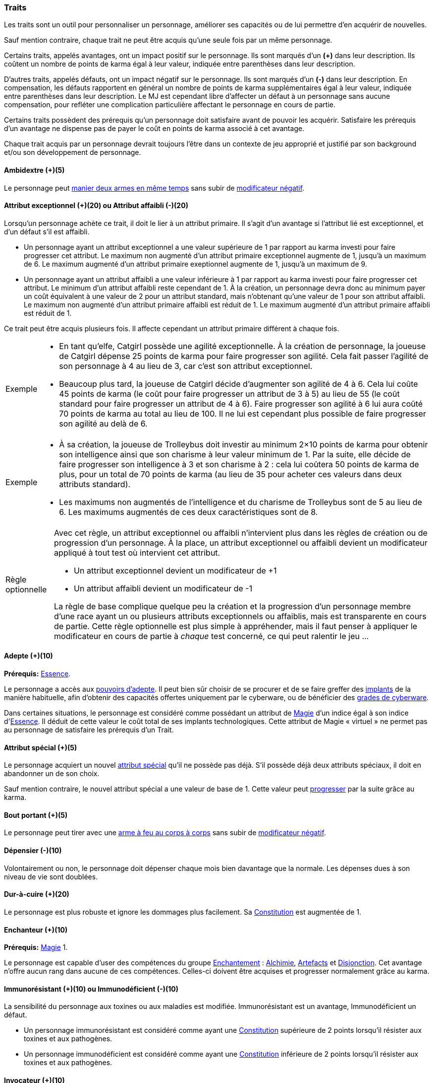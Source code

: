 ﻿
[[chapter_qualities]]
=== Traits

Les traits sont un outil pour personnaliser un personnage, améliorer ses capacités ou de lui permettre d'en acquérir de nouvelles.

Sauf mention contraire, chaque trait ne peut être acquis qu'une seule fois par un même personnage.

Certains traits, appelés avantages, ont un impact positif sur le personnage.
Ils sont marqués d'un *(+)* dans leur description.
Ils coûtent un nombre de points de karma égal à leur valeur, indiquée entre parenthèses dans leur description.

D'autres traits, appelés défauts, ont un impact négatif sur le personnage.
Ils sont marqués d'un *(-)* dans leur description.
En compensation, les défauts rapportent en général un nombre de points de karma supplémentaires égal à leur valeur, indiquée entre parenthèses dans leur description.
Le MJ est cependant libre d'affecter un défaut à un personnage sans aucune compensation, pour refléter une complication particulière affectant le personnage en cours de partie.

Certains traits possèdent des prérequis qu'un personnage doit satisfaire avant de pouvoir les acquérir.
Satisfaire les prérequis d'un avantage ne dispense pas de payer le coût en points de karma associé à cet avantage.

Chaque trait acquis par un personnage devrait toujours l'être dans un contexte de jeu approprié et justifié par son background et/ou son développement de personnage.



[[quality_ambidextry]]
==== Ambidextre (+)(5)

Le personnage peut <<ambidextry,manier deux armes en même temps>> sans subir de <<test_modifier,modificateur négatif>>.



[[quality_exceptional_attribute]]
==== Attribut exceptionnel (+)(20) ou Attribut affaibli (-)(20)

Lorsqu'un personnage achète ce trait, il doit le lier à un attribut primaire.
Il s'agit d'un avantage si l'attribut lié est exceptionnel, et d'un défaut s'il est affaibli.

* Un personnage ayant un attribut exceptionnel a une valeur supérieure de 1 par rapport au karma investi pour faire progresser cet attribut.
  Le maximum non augmenté d'un attribut primaire exceptionnel augmente de 1, jusqu'à un maximum de 6.
  Le maximum augmenté d'un attribut primaire exeptionnel augmente de 1, jusqu'à un maximum de 9.

* Un personnage ayant un attribut affaibli a une valeur inférieure à 1 par rapport au karma investi pour faire progresser cet attribut.
  Le minimum d'un attribut affaibli reste cependant de 1. À la création, un personnage devra donc au minimum payer un coût équivalent à une valeur de 2 pour un attribut standard, mais n'obtenant qu'une valeur de 1 pour son attribut affaibli.
  Le maximum non augmenté d'un attribut primaire affaibli est réduit de 1.
  Le maximum augmenté d'un attribut primaire affaibli est réduit de 1.

Ce trait peut être acquis plusieurs fois.
Il affecte cependant un attribut primaire différent à chaque fois.

[NOTE.example,caption="Exemple"]
====
* En tant qu'elfe, Catgirl possède une agilité exceptionnelle.
  À la création de personnage, la joueuse de Catgirl dépense 25 points de karma pour faire progresser son agilité.
  Cela fait passer l'agilité de son personnage à 4 au lieu de 3, car c'est son attribut exceptionnel.
* Beaucoup plus tard, la joueuse de Catgirl décide d'augmenter son agilité de 4 à 6.
  Cela lui coûte 45 points de karma (le coût pour faire progresser un attribut de 3 à 5)
  au lieu de 55 (le coût standard pour faire progresser un attribut de 4 à 6).
  Faire progresser son agilité à 6 lui aura coûté 70 points de karma au total au lieu de 100.
  Il ne lui est cependant plus possible de faire progresser son agilité au delà de 6.
====

[NOTE.example,caption="Exemple"]
====
* À sa création, la joueuse de Trolleybus doit investir au minimum 2×10 points de karma pour obtenir
  son intelligence ainsi que son charisme à leur valeur minimum de 1.
  Par la suite, elle décide de faire progresser son intelligence à 3 et son charisme à 2 : cela lui coûtera 50 points de karma
  de plus, pour un total de 70 points de karma (au lieu de 35 pour acheter ces valeurs dans deux attributs standard).
* Les maximums non augmentés de l'intelligence et du charisme de Trolleybus sont de 5 au lieu de 6.
  Les maximums augmentés de ces deux caractéristiques sont de 8.
====

[NOTE.option,caption="Règle optionnelle"]
====
Avec cet règle, un attribut exceptionnel ou affaibli n'intervient plus dans les règles de création ou de progression d'un personnage.
À la place, un attribut exceptionnel ou affaibli devient un modificateur appliqué à tout test où intervient cet attribut.

* Un attribut exceptionnel devient un modificateur de +1
* Un attribut affaibli devient un modificateur de -1

La règle de base complique quelque peu la création et la progression d'un personnage membre d'une race ayant un ou plusieurs attributs exceptionnels ou affaiblis, mais est transparente en cours de partie.
Cette règle optionnelle est plus simple à appréhender, mais il faut penser à appliquer le modificateur en cours de partie à _chaque_ test concerné, ce qui peut ralentir le jeu ...
====



[[quality_adept]]
==== Adepte (+)(10)
*Prérequis:* <<attribute_essence,Essence>>.

Le personnage a accès aux <<adept_powers,pouvoirs d'adepte>>.
Il peut bien sûr choisir de se procurer et de se faire greffer des <<gear_cyberware,implants>> de la manière habituelle, afin
d'obtenir des capacités offertes uniquement par le cyberware, ou de bénéficier des <<gear_cyberware_grades,grades de cyberware>>.

Dans certaines situations, le personnage est considéré comme possédant un attribut de <<attribute_Magic,Magie>> d'un indice égal à son indice d'<<attribute_essence,Essence>>.
Il déduit de cette valeur le coût total de ses implants technologiques.
Cette attribut de Magie « virtuel » ne permet pas au personnage de satisfaire les prérequis d'un Trait.



[[quality_special_attribute]]
==== Attribut spécial (+)(5)

Le personnage acquiert un nouvel <<special_attributes,attribut spécial>> qu'il ne possède pas déjà.
S'il possède déjà deux attributs spéciaux, il doit en abandonner un de son choix.

Sauf mention contraire, le nouvel attribut spécial a une valeur de base de 1.
Cette valeur peut <<chapter_karma,progresser>> par la suite grâce au karma.



[[quality_point_blank]]
==== Bout portant (+)(5)

Le personnage peut tirer avec une <<fire_into_melee,arme à feu au corps à corps>> sans subir de <<test_modifier,modificateur négatif>>.



[[quality_big_spender]]
==== Dépensier (-)(10)

Volontairement ou non, le personnage doit dépenser chaque mois bien davantage que la normale.
Les dépenses dues à son niveau de vie sont doublées.



[[quality_toughness]]
==== Dur-à-cuire (+)(20)

Le personnage est plus robuste et ignore les dommages plus facilement. Sa <<attribute_body,Constitution>> est augmentée de 1.



[[quality_enchanter]]
==== Enchanteur (+)(10)
*Prérequis:* <<attribute_magic,Magie>> 1.

Le personnage est capable d'user des compétences du groupe <<skill_group_enchanting,Enchantement>> :
<<skill_alchemy,Alchimie>>, <<skill_artificing,Artefacts>> et <<skill_disenchanting,Disjonction>>.
Cet avantage n'offre aucun rang dans aucune de ces compétences.
Celles-ci doivent être acquises et progresser normalement grâce au karma.



[[quality_pathogens_toxins_resistance]]
==== Immunorésistant (+)(10) ou Immunodéficient (-)(10)

La sensibilité du personnage aux toxines ou aux maladies est modifiée.
Immunorésistant est un avantage, Immunodéficient un défaut.

* Un personnage immunorésistant est considéré comme ayant une <<attribute_body,Constitution>> supérieure de 2 points lorsqu'il résister aux toxines et aux pathogènes.
* Un personnage immunodéficient est considéré comme ayant une <<attribute_body,Constitution>> inférieure de 2 points lorsqu'il résister aux toxines et aux pathogènes.



[[quality_conjurer]]
==== Invocateur (+)(10)
*Prérequis:* <<attribute_magic,Magie>> 1.

Le personnage est capable d'user des compétences du groupe <<skill_group_conjuring,Conjuration>> :
<<skill_banishing,Bannissement>>, <<skill_summoning,Invocation>> et <<skill_binding,Lien>>.
Cet avantage n'offre aucun rang dans aucune de ces compétences.
Celles-ci doivent être acquises et progresser normalement grâce au karma.



[[quality_slow]]
==== Lent (-)(5)

Lorsqu'il se déplace à pied, le personnage est incapable de distancer ou de rattraper qui ou quoi que ce soit dont l'allure n'est pas ralentie ou qui n'a pas aussi ce défaut.



[[quality_astral_projection]]
==== Projection astrale (+)(10)
*Prérequis:* <<attribute_magic,Magie>> 1, <<quality_vision_astral,Vision astrale>>.

Le personnage est capable de se projeter sur le plan astral pendant un nombre d'heures maximum égal à sa <<attribute_magic,Magie>>.



[[quality_sorcerer]]
==== Sorcier (+)(10)
*Prérequis:* <<attribute_magic,Magie>> 1.

Le personnage est capable d'user des compétences du groupe <<skill_group_sorcery,Sorcellerie>> :
<<skill_counterspelling,Contresort>>, <<skill_spellcasting,Incantation>> et <<skill_rituals,Sorcellerie rituelle>>.
Cet avantage n'offre aucun rang dans aucune de ces compétences.
Celles-ci doivent être acquises et progresser normalement grâce au karma.



[[quality_vision_astral]]
==== Vision astrale (+)(5)
*Prérequis:* <<attribute_magic,Magie>> 1 _ou_ <<quality_adept,Adepte>>.

Le personnage est capable de percevoir le plan astral, et est capable d'user des compétences
<<skill_astral_combat,Combat astral>> et <<skill_assensing,Lecture d'aura>>.
Cet avantage n'offre aucun rang dans aucune de ces compétences.
Celles-ci doivent être acquises et progresser normalement grâce au karma.



[[quality_vision_low-light]]
==== Vision nocturne (+)(5)

Le personnage est capable de voir malgré une lumière faible, à l'instar des elfes ou des orks.



[[quality_vision_thermographic]]
==== Vision thermographique (+)(5)

Le personnage est capable de voir dans le spectre infrarouge, à l'instar des nains ou des trolls.



[[quality_cyberware]]
==== 'Ware discret (+)(10/15/20) ou 'Ware illégal (-) (10/15/20)
*Prérequis:* <<attribute_essence,Essence>>.

Lorsqu'un personnage ayant payé des augmentations avec son <<attribute_essence,Essence>> achète ce trait,
il doit choisir si ses augmentations passées (et futures) sont discrètes ou illégales.
Il s'agit d'un avantage si son 'ware est discret, et d'un défaut s'il est illégal.
Tous les bénéfices ou inconvénients apportés par ce trait sont cumulatifs.

* Si le personnage possède l'avantage, ses augmentations sont particulièrement difficiles à détecter.
Il s'agit d'organes bioware ou de traitement geneware, ou bien le personnage a été
greffé depuis si longtemps ou par un médecin si compétent que ses implants sont
devenus presque indifférenciables de ses organes naturels.

** Pour 10 points, leur signature augmente de 2 contre les détecteurs physiques.
** Pour 15 points, détecter ses augmentations nécessite un examen médical approfondi.
   Si le personnage est la cible d'une <<skill_assensing,lecture d'aura>>,
   la signature de ses augmentations augmente de 2.
** Pour 20 points, seule la magie permet de les détecter.
   Même alors, leur signature augmente encore de 2 contre les <<skill_assensing,lectures d'aura>>.

* Si le personnage possède le défaut, ses augmentations sont illégales.
Celui-ci risque de graves problèmes si il est découvert.

** Pour 10 points, ses implants sont suffisamment illégaux et/ou dangereux pour
   lui valoir automatiquement un séjour en prison s'ils viennent à être détectés.
   C'est le MJ qui décide de la durée de la peine encourue, des conditions de détention,
   et de la possibilité pour le personnage de résister à son arrestation.
** Pour 15 points, tous ses implants sont détectés automatiquement lors d'un contrôle.
** Pour 20 points, la dangerosité de ses implants est détectable à l'oeil nu.

Ce trait n'a aucune influence sur les implants déjà particulièrement flagrants, tels que ceux d'un
personnage arborant un membre supplémentaire ou en train de faire feu avec une arme cyber-implantée.

